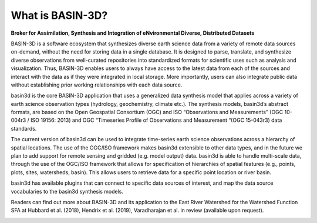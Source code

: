 .. _basin3dintro:

What is BASIN-3D?
*****************
**Broker for Assimilation, Synthesis and Integration of eNvironmental Diverse, Distributed Datasets**

BASIN-3D is a software ecosystem that synthesizes diverse earth science data from a variety of remote data sources on-demand, without the need for storing data in a single database. It is designed to parse, translate, and synthesize diverse observations from well-curated repositories into standardized formats for scientific uses such as analysis and visualization. Thus, BASIN-3D enables users to always have access to the latest data from each of the sources and interact with the data as if they were integrated in local storage. More importantly, users can also integrate public data without establishing prior working relationships with each data source.

basin3d is the core BASIN-3D application that uses a generalized data synthesis model that applies across a variety of earth science observation types (hydrology, geochemistry, climate etc.). The synthesis models, basin3d’s abstract formats, are based on the Open Geospatial Consortium (OGC) and ISO “Observations and Measurements” (OGC 10-004r3 / ISO 19156: 2013) and OGC “Timeseries Profile of Observations and Measurement “(OGC 15-043r3) data standards.

The current version of basin3d can be used to integrate time-series earth science observations across a hierarchy of spatial locations. The use of the OGC/ISO framework makes basin3d extensible to other data types, and in the future we plan to add support for remote sensing and gridded (e.g. model output) data. basin3d is able to handle multi-scale data, through the use of the OGC/ISO framework that allows for specification of hierarchies of spatial features (e.g., points, plots, sites, watersheds, basin).  This allows users to retrieve data for a specific point location or river basin.

basin3d has available plugins that can connect to specific data sources of interest, and map the data source vocabularies to the basin3d synthesis models.

Readers can find out more about BASIN-3D and its application to the East River Watershed for the Watershed Function SFA at Hubbard et al. (2018), Hendrix et al. (2019), Varadharajan et al. in review (available upon request).

.. image:: _static/images/basin3d_one_interface.png
    :align: center